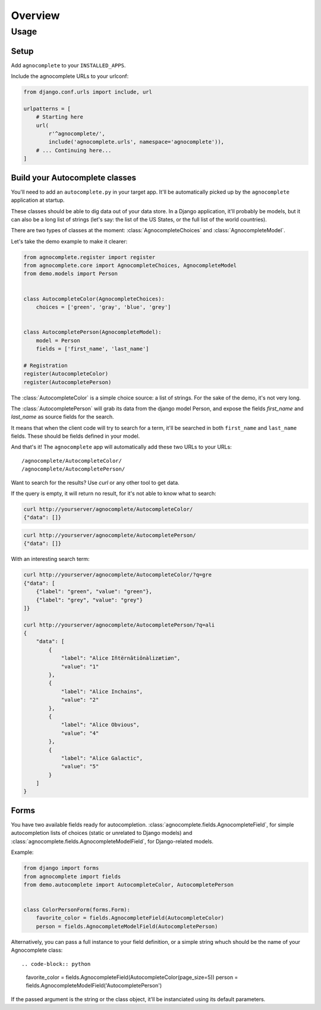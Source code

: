 ========
Overview
========

Usage
=====

Setup
-----

Add ``agnocomplete`` to your ``INSTALLED_APPS``.

Include the agnocomplete URLs to your urlconf:

.. code-block:: python

    from django.conf.urls import include, url

    urlpatterns = [
        # Starting here
        url(
            r'^agnocomplete/',
            include('agnocomplete.urls', namespace='agnocomplete')),
        # ... Continuing here...
    ]

Build your Autocomplete classes
-------------------------------

You'll need to add an ``autocomplete.py`` in your target app. It'll be automatically picked up by the ``agnocomplete`` application at startup.

These classes should be able to dig data out of your data store. In a Django application, it'll probably be models, but it can also be a long list of strings (let's say: the list of the US States, or the full list of the world countries).

There are two types of classes at the moment: :class:`AgnocompleteChoices` and :class:`AgnocompleteModel`.

Let's take the demo example to make it clearer:

.. code-block:: python

    from agnocomplete.register import register
    from agnocomplete.core import AgnocompleteChoices, AgnocompleteModel
    from demo.models import Person


    class AutocompleteColor(AgnocompleteChoices):
        choices = ['green', 'gray', 'blue', 'grey']


    class AutocompletePerson(AgnocompleteModel):
        model = Person
        fields = ['first_name', 'last_name']

    # Registration
    register(AutocompleteColor)
    register(AutocompletePerson)

The :class:`AutocompleteColor` is a simple choice source: a list of strings. For the sake of the demo, it's not very long.

The :class:`AutocompletePerson` will grab its data from the django model Person, and expose the fields `first_name` and `last_name` as source fields for the search.

It means that when the client code will try to search for a term, it'll be searched in both ``first_name`` and ``last_name`` fields. These should be fields defined in your model.

And that's it! The ``agnocomplete`` app will automatically add these two URLs to your URLs::

    /agnocomplete/AutocompleteColor/
    /agnocomplete/AutocompletePerson/

Want to search for the results? Use `curl` or any other tool to get data.

If the query is empty, it will return no result, for it's not able to know what to search:

.. code-block:: sh

    curl http://yourserver/agnocomplete/AutocompleteColor/
    {"data": []}

.. code-block:: sh

    curl http://yourserver/agnocomplete/AutocompletePerson/
    {"data": []}

With an interesting search term:

.. code-block:: sh

    curl http://yourserver/agnocomplete/AutocompleteColor/?q=gre
    {"data": [
        {"label": "green", "value": "green"},
        {"label": "grey", "value": "grey"}
    ]}

    curl http://yourserver/agnocomplete/AutocompletePerson/?q=ali
    {
        "data": [
            {
                "label": "Alice Iñtërnâtiônàlizætiøn",
                "value": "1"
            },
            {
                "label": "Alice Inchains",
                "value": "2"
            },
            {
                "label": "Alice Obvious",
                "value": "4"
            },
            {
                "label": "Alice Galactic",
                "value": "5"
            }
        ]
    }

Forms
-----

You have two available fields ready for autocompletion. :class:`agnocomplete.fields.AgnocompleteField`, for simple autocompletion lists of choices (static or unrelated to Django models) and :class:`agnocomplete.fields.AgnocompleteModelField`, for Django-related models.

Example:

.. code-block:: python

    from django import forms
    from agnocomplete import fields
    from demo.autocomplete import AutocompleteColor, AutocompletePerson


    class ColorPersonForm(forms.Form):
        favorite_color = fields.AgnocompleteField(AutocompleteColor)
        person = fields.AgnocompleteModelField(AutocompletePerson)

Alternatively, you can pass a full instance to your field definition, or a simple string whuch should be the name of your Agnocomplete class::

.. code-block:: python

    favorite_color = fields.AgnocompleteField(AutocompleteColor(page_size=5))
    person = fields.AgnocompleteModelField('AutocompletePerson')

If the passed argument is the string or the class object, it'll be instanciated using its default parameters. 
